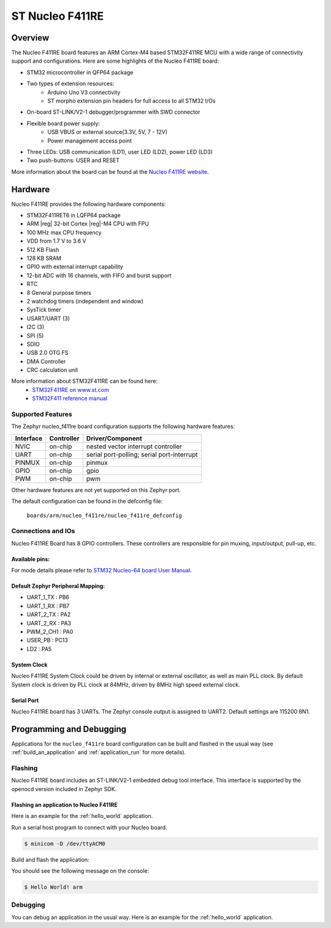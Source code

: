 .. _nucleo_f411re_board:

ST Nucleo F411RE
################

Overview
********

The Nucleo F411RE board features an ARM Cortex-M4 based STM32F411RE MCU
with a wide range of connectivity support and configurations. Here are
some highlights of the Nucleo F411RE board:


- STM32 microcontroller in QFP64 package
- Two types of extension resources:
       - Arduino Uno V3 connectivity
       - ST morpho extension pin headers for full access to all STM32 I/Os
- On-board ST-LINK/V2-1 debugger/programmer with SWD connector
- Flexible board power supply:
       - USB VBUS or external source(3.3V, 5V, 7 - 12V)
       - Power management access point
- Three LEDs: USB communication (LD1), user LED (LD2), power LED (LD3)
- Two push-buttons: USER and RESET

.. image:: img/nucleo64_perf_logo_1024.png
     :width: 720px
     :align: center
     :height: 720px
     :alt: Nucleo F411RE

More information about the board can be found at the `Nucleo F411RE website`_.

Hardware
********

Nucleo F411RE provides the following hardware components:

- STM32F411RET6 in LQFP64 package
- ARM |reg| 32-bit Cortex |reg|-M4 CPU with FPU
- 100 MHz max CPU frequency
- VDD from 1.7 V to 3.6 V
- 512 KB Flash
- 128 KB SRAM
- GPIO with external interrupt capability
- 12-bit ADC with 16 channels, with FIFO and burst support
- RTC
- 8 General purpose timers
- 2 watchdog timers (independent and window)
- SysTick timer
- USART/UART (3)
- I2C (3)
- SPI (5)
- SDIO
- USB 2.0 OTG FS
- DMA Controller
- CRC calculation unit

More information about STM32F411RE can be found here:
       - `STM32F411RE on www.st.com`_
       - `STM32F411 reference manual`_

Supported Features
==================

The Zephyr nucleo_f411re board configuration supports the following hardware features:

+-----------+------------+-------------------------------------+
| Interface | Controller | Driver/Component                    |
+===========+============+=====================================+
| NVIC      | on-chip    | nested vector interrupt controller  |
+-----------+------------+-------------------------------------+
| UART      | on-chip    | serial port-polling;                |
|           |            | serial port-interrupt               |
+-----------+------------+-------------------------------------+
| PINMUX    | on-chip    | pinmux                              |
+-----------+------------+-------------------------------------+
| GPIO      | on-chip    | gpio                                |
+-----------+------------+-------------------------------------+
| PWM       | on-chip    | pwm                                 |
+-----------+------------+-------------------------------------+

Other hardware features are not yet supported on this Zephyr port.

The default configuration can be found in the defconfig file:

	``boards/arm/nucleo_f411re/nucleo_f411re_defconfig``


Connections and IOs
===================

Nucleo F411RE Board has 8 GPIO controllers. These controllers are responsible for pin muxing,
input/output, pull-up, etc.

Available pins:
---------------
.. image:: img/nucleo_f411re_arduino.png
     :width: 720px
     :align: center
     :height: 540px
     :alt: Nucleo F411RE Arduino connectors
.. image:: img/nucleo_f411re_morpho.png
     :width: 720px
     :align: center
     :height: 540px
     :alt: Nucleo F411RE Morpho connectors

For mode details please refer to `STM32 Nucleo-64 board User Manual`_.

Default Zephyr Peripheral Mapping:
----------------------------------
- UART_1_TX : PB6
- UART_1_RX : PB7
- UART_2_TX : PA2
- UART_2_RX : PA3
- PWM_2_CH1 : PA0
- USER_PB : PC13
- LD2 : PA5

System Clock
------------

Nucleo F411RE System Clock could be driven by internal or external oscillator,
as well as main PLL clock. By default System clock is driven by PLL clock at 84MHz,
driven by 8MHz high speed external clock.

Serial Port
-----------

Nucleo F411RE board has 3 UARTs. The Zephyr console output is assigned to UART2.
Default settings are 115200 8N1.


Programming and Debugging
*************************

Applications for the ``nucleo_f411re`` board configuration can be built and
flashed in the usual way (see :ref:`build_an_application` and
:ref:`application_run` for more details).

Flashing
========

Nucleo F411RE board includes an ST-LINK/V2-1 embedded debug tool interface.
This interface is supported by the openocd version included in Zephyr SDK.

Flashing an application to Nucleo F411RE
----------------------------------------

Here is an example for the :ref:`hello_world` application.

Run a serial host program to connect with your Nucleo board.

.. code-block:: console

   $ minicom -D /dev/ttyACM0

Build and flash the application:

.. zephyr-app-commands::
   :zephyr-app: samples/hello_world
   :board: nucleo_f411re
   :goals: build flash

You should see the following message on the console:

.. code-block:: console

   $ Hello World! arm

Debugging
=========

You can debug an application in the usual way.  Here is an example for the
:ref:`hello_world` application.

.. zephyr-app-commands::
   :zephyr-app: samples/hello_world
   :board: nucleo_f411re
   :maybe-skip-config:
   :goals: debug

.. _Nucleo F411RE website:
   http://www.st.com/en/evaluation-tools/nucleo-f411re.html

.. _STM32 Nucleo-64 board User Manual:
   http://www.st.com/resource/en/user_manual/dm00105823.pdf

.. _STM32F411RE on www.st.com:
   http://www.st.com/en/microcontrollers/stm32f411re.html

.. _STM32F411 reference manual:
   http://www.st.com/resource/en/reference_manual/dm00119316.pdf
